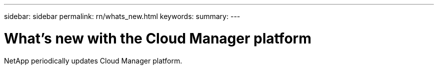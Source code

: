 ---
sidebar: sidebar
permalink: rn/whats_new.html
keywords:
summary:
---

= What's new with the Cloud Manager platform
:hardbreaks:
:nofooter:
:icons: font
:linkattrs:
:imagesdir: ./media/

[.lead]
NetApp periodically updates Cloud Manager platform.

